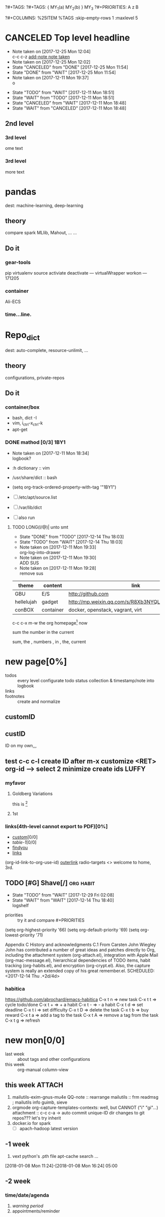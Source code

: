 # -*- mode: org; -*-
#+STARTUP: content
#+STARTUP: lognoteredeadline
#+STARTUP: lognotereschedule
#+TODO: TODO(t) WAIT(w@/!) ReTodo | DONE(d!) CANCELED(c@)
#+LINK: googlehttp://www.google.com/search?q=%s
?#+TAGS:
?#+TAGS: { MY_1(a) MY_2(b) } MY_3
?#+PRIORITIES: A z B
#+STARTUP: noptag
#+STARTUP: logdrawer
#+PROPERTY: Effort_ALL 0 0:10 0:30 1:00 2:00 3:00 4:00 5:00 6:00 7:00
?#+COLUMNS: %25ITEM %TAGS :skip-empty-rows 1 :maxlevel 5
#+COLUMNS: %40ITEM(Task) %17Effort(Estimated Effort){:} %CLOCKSUM

* CANCELED Top level headline
  - Note taken on [2017-12-25 Mon 12:04] \\
    c-c c-z [[http://orgmode.org/manual/Drawers.html][add-note note taken]]
  - Note taken on [2017-12-25 Mon 12:02]
  - State "CANCELED"   from "DONE"       [2017-12-25 Mon 11:54]
  - State "DONE"       from "WAIT"       [2017-12-25 Mon 11:54]
  - Note taken on [2017-12-11 Mon 19:37] \\
    o
  :LOGBOOK:
  - Note taken on [2017-12-25 Mon 12:05] \\
    in box
  - State "WAIT"       from "TODO"       [2017-12-11 Mon 19:38] \\
    logbook? or
  - Note taken on [2017-12-11 Mon 19:37] \\
    on
  - Note taken on [2017-12-11 Mon 19:35] \\
    re
  :END:
  - State "TODO"       from "WAIT"       [2017-12-11 Mon 18:51]
  - State "WAIT"       from "TODO"       [2017-12-11 Mon 18:51]
  - State "CANCELED"   from "WAIT"       [2017-12-11 Mon 18:48]
  - State "WAIT"       from "CANCELED"   [2017-12-11 Mon 18:48]
** 2nd level
*** 3rd level
    ome text
*** 3rd level
    more text



* pandas
  dest: machine-learning, deep-learning 

** theory
   compare spark MLlib, Mahout, ...
   ...

** Do it

*** gear-tools
    pip
    virtualenv
    source activiate
    deactivate
    ---
    virtualWrapper
    workon
    ---
    171205

*** container
    Ali-ECS

*** time...line.

* Repo_dict
  dest: auto-complete, resource-unlimit, ...

** theory
   configurations, private-repos

** Do it

*** container/box
    - bash, dict -I
    - vim, i_ctrl-x_ctrl-k
    - apt-get

*** DONE mathod [0/3]                                                  :1BY1:
    :PROPERTIES:
    :ORDERED:  t
    :END:
    :PROPERTIES:
    :LOGGING:  LONG(l/@) WAIT(@) logrepeat
    #overwrite  outerspace
    :END:
    + Note taken on [2017-12-11 Mon 18:34] \\
      logbook?

    + :h dictionary :: vim
    + /usr/share/dict :: bash

    + (setq org-track-ordered-property-with-tag '"1BY1")
    + [ ] /etc/apt/source.list
    + [ ] /var/lib/dict
    + [ ] also run

    :ref-papers:
    
    :END:
    
**** TODO LONG(l/@)| unto smt  
     :PROPERTIES:
     :LOG-INTO-DRAWER: "LOGSHELF"
     :END:
     - State "DONE"       from "TODO"       [2017-12-14 Thu 18:03]
     - State "TODO"       from "WAIT"       [2017-12-14 Thu 18:03]
     :LOGBOOK:
     - State "TODO"       from "WAIT"       [2017-12-14 Thu 18:11]
     - State "WAIT"       from "DONE"       [2017-12-14 Thu 18:09] \\
       test logshelf
     - State "DONE"       from "DONE"       [2017-12-14 Thu 18:08]
     - State "DONE"       from "TODO"       [2017-12-14 Thu 18:07]
     - State "DONE"       from "TODO"       [2017-12-14 Thu 18:07]
     - State "DONE"       from "LONG(l/@)|" [2017-12-12 Tue 18:33]
     - Note taken on [2017-12-11 Mon 19:35] \\
       ?t
     :END:
    
     - Note taken on [2017-12-11 Mon 19:33] \\
       org-log-into-drawer
     - Note taken on [2017-12-11 Mon 19:30] \\
       ADD SUS
     - Note taken on [2017-12-11 Mon 19:28] \\
       remove  sus

<<find-me>>

#+NAME: TAB-1
| theme      | content   | link                                             | note     | E |
|------------+-----------+--------------------------------------------------+----------+---|
| GBU        | E/S       | http://github.com                                | renew    | x |
| hellelujah | gadget    | http://mp.weixin.qq.com/s/R8Xb3NYQLbVCW27gSOnJAA | terminal | x |
| conBOX     | container | docker, openstack, vagrant, virt                 | cloud    | w |

c-c c-x m-w the org homepage[fn:1] now

sum the number in the current

sum, the , numbers , in , the, current

* new page[0%]
  :PROPERTIES:
  :CUSTOM_ID: my-custom-id
  :END:
  - todos :: every level configurate todo status collection & timestamp/note into logbook
  - links :: # to properties <<>> dedicated-target url-links cross reference
  - footnotes :: create and normalize

** customID
   :PROPERTIES:
   :CUSTOM_ID: abc
   :END:

** custID
   :PROPERTIES:
   :ID:       ad5669bc-95a2-4bc9-896b-f4b1b1c916ba
   :NDsiks_ALL: 1 2 3 4
   :Publisher_ALL: "Deutsche Grammophon" Philips EMI
   :END:
   ID on my own,,,
   #   :CUSTOM_ID: 123
   #   :U_ID:     u-ID
** test c-c c-l create ID after m-x customize <RET> org-id --> select 2 minimize create ids :LUFFY:
   :PROPERTIES:
   :ID:       3fdb695b-79d0-42dd-807b-56970e10b5a9
   :END:

*** myfavor
    :PROPERTIES:
    :GENRES:   Classic
    :Title:    Goldberg Bariations
    :END:

**** Goldberg Variations
     :PROPERTIES:
     :Title:    G V
     :GENRES:   Classic
     :NDsiks:   1
     :Publisher+: Sony
     :END:
     this is [fn:2]

**** 1st
     :PROPERTIES:
     :Publisher+:
     :END:


      
*** links(4th-level cannot export to PDF)[0%]
    - [[#abc][custom]][0/0]
    - [[TAB-1][table-1]][0/0]
    - [[find-me][findyou]]
    - [[id:ad5669bc-95a2-4bc9-896b-f4b1b1c916ba][links]]
    (org-id-link-to-org-use-id)
    [[file:tex-candy.tex::/ju\sw+/][outerlink]]
    radio-targets
    <<<3rd>>> welcome to home, 3rd. 

** TODO [#G] Shave[/]                                             :org:habit:
   :PROPERTIES:
   :LOG_INTO_DRAWER: LOGSHELF
   :END:
   :LOGSHELF:
   - State "TODO"       from "WAIT"       [2017-12-29 Fri 02:08]
   - State "WAIT"       from "WAIT"       [2017-12-14 Thu 18:40] \\
     logshelf
   :END:

   - priorities :: try it and compare #+PRIORITIES
   (setq org-highest-priority '66)
   (setq org-default-priority '69)
   (setq org-lowest-priority '71)

   Appendix C History and acknowledgments
   C.1 From Carsten
   John Wiegley
   John has contributed a number of great ideas and patches directly to Org, including the attachment system (org-attach.el), integration with Apple Mail (org-mac-message.el), hierarchical dependencies of TODO items, habit tracking (org-habits.el), and encryption (org-crypt.el). Also, the capture system is really an extended copy of his great remember.el. 
   SCHEDULED: <2017-12-14 Thu .+2d/4d>

*** habitica
    [[https://github.com/abrochard/emacs-habitica]]
    C-x t n => new task
    C-x t t => cycle todo/done
    C-x t + => + a habit
    C-x t - => - a habit
    C-x t d => set deadline
    C-x t i => set difficulty
    C-x t D => delete the task
    C-x t b => buy reward
    C-x t a => add a tag to the task
    C-x t A => remove a tag from the task
    C-x t g => refresh


* new mon[0/0]
  - last week :: about tags and other configurations
  - this week ::  org-manual column-view 
** this week :ATTACH:
   :PROPERTIES:
   :Attachments: openstack-Names.png
   :ID:       7545ae2b-ceef-4160-8ad3-7525af647601
   :END:
1. mailutils-exim-gnus-mu4e
   QQ-note :: rearrange
   mailutils :: frm readmsg ; mailutils info
   guimb, sieve
2. orgmode
   org-capture-templates-contexts: well, but CANNOT ("i" "gi"...)
   attachment :: c-c c-a -> auto commit unique-ID dir changes to git repos???
   let's try inherit
3. docker.io for spark
   - [ ] apach-hadoop latest version 

   
** -1 week
1. vext
   python's .pth file
   apt-cache search ...
[2018-01-08 Mon 11:24]-[2018-01-08 Mon 16:24] 05:00

** -2 week
*** time/date/agenda
1. [[warning period]]
2. appointments/reminder

** -3 week                                                    :luffy:caution:
   :logbook:
   - note taken on [2017-12-27 wed 16:44] \\
     tbc: to be continue
   - note taken on [2017-12-27 wed 16:43]
   - note taken on [2017-12-27 wed 10:34]
   - note taken on [2017-12-26 tue 12:13]
   - note taken on [2017-12-25 mon 15:07] \\
     mysql apt env fresh install
   - note taken on [2017-12-25 mon 12:10]
   :end:
[2017-12-25 mon 11:36]
- c-x/c c-z :: add note , repeate [[http://orgmode.org/manual/drawers.html]]
- [-] mysql shell
- [-] msyql workbench
- [-] mysql utilities
- [-] from source with mysql apt repo :: mysql-ver5.6 {5.7, 8.0}cannot
  - apt-get source -b mysql-server :: long time about 30min
  - [x] dpkg -preconfig :: no ask for password
  - [x] dpkg -i mysql-{common,community-client,client,community-server,server}_*.deb :: apt-get -f install (waiting...)
  - [ ] dpkg -p ... dpkg -l (if iu) :: purge preconfig install ok. 
  - remove :: apt-get remove vs  dpkg --purge mysql-{common,community-client,client,community-server,server}
  - 8.0 apt install :: dpkg-reconfigure mysql-apt-config

*** tmp test

| a | b | c | d      |
|---+---+---+--------|
| 1 | 2 | 3 | #ERROR |
| a | 4 | b |        |
| 5 | c | d |        |
|   |   |   |        |
#+TBLFM: @2$4='(delete-dups (list @2$1..@>$1));L

| a    | b | c | d                   |
|------+---+---+---------------------|
| 11f  | 2 | 3 | 11f                 |
| acwq | 4 | b | 11f acwq 5opc 2 4 c |
| 5opc | c | d | #ERROR              |
|      |   |   |                     |
#+TBLFM: @2$4='(concat (substring $1 1 2) (substring $1 0 1) (substring $1 2))::@3$4='(mapconcat 'identity (delete-dups (list @2$1..@>$1 @2$2..@>$2)) " ")::@4$4='(concat (delete-dups ( @2$1..@>$1 @2$2..@>$2)))
*** columns in properites[0/0]
 + [[http://orgmode.org/manual/Column-view.html#Column-view][column-view]]
   + [ ] define cols
   + [ ] use cols
   + 
*** region marks rectangle>>>vim:c-v column 
 push&pop local/global marks
 - c-@/<Space> c-@/<Space> :: push global/local marks
 - c-x/u c-@/<Space> :: pop global/local marks
 - c-x <space> :: rectangle mark ->>> c-x r t(string)/c(space region)/k,d(clear/delete)/o(open1space)
*** TODO test region rectangle
    SCHEDULED: <2018-01-02 Tue --1d>
<<<win10>>> some problem, ECS's envir no according the manual descs...  
*** quake zone                                                        :LUFFY:
   :PROPERTIES:
   :COLUMNS:  %25ITEM %9Approved(Approved?){X} %Owner %11Status %10Time_Estimate{:} %CLOCKSUM %CLOCKSUM_T
   :Owner_ALL: Tammy Mark Karl Lisa Don
   :Status_ALL: "In progress" "Not started yet" "Finished" ""
   :Approved_ALL: "[ ]" "[X]"
   :OWNER:
   :END:
CLOCKSUM_T is normal on win10 OS, QQ:tudou. 
*** proj-1
    :PROPERTIES:
    :Owner:    Lisa
    :Status:   Not started yet
    :Time_Estimate: 3d 1h
    :Approved: [ ]
    :END:
    :LOGBOOK:
    CLOCK: [2017-12-20 Wed 17:52]--[2017-12-20 Wed 17:54] =>  0:02
    CLOCK: [2017-12-20 Wed 17:46]--[2017-12-20 Wed 17:48] =>  0:02
    CLOCK: [2017-12-20 Wed 17:19]--[2017-12-20 Wed 17:22] =>  0:03
    :END:

*** proj-2
    :PROPERTIES:
    :Owner:    Karl
    :STATUS:   Not started yet
    :Time_Estimate: 10d 10h
    :Approved: [X]
    :Effort:   4:00
    :END:
    :LOGBOOK:
    CLOCK: [2017-12-25 Mon 10:44]--[2017-12-25 Mon 10:45] =>  0:01
    CLOCK: [2017-12-20 Wed 17:54]--[2017-12-20 Wed 18:08] =>  0:14
    :END:
    
 dynamic blocks -- db
 #+BEGIN: columnview :hlines 1 :id local
 | ITEM       | Approved? | Owner | Status          | Time_Estimate | CLOCKSUM | CLOCKSUM_T |
 |------------+-----------+-------+-----------------+---------------+----------+------------|
 | quake zone | [-]       |       |                 | 13d 11:00     |     0:22 |       0:01 |
 | proj-1     | [ ]       | Lisa  | Not started yet | 3d 1h         |     0:07 |            |
 | proj-2     | [X]       | Karl  | Not started yet | 10d 10h       |     0:15 |       0:01 |
 #+END:

**** new year holidays
     :LOGBOOK:
     CLOCK: [2017-12-28 Thu 17:53]--[2017-12-28 Thu 17:56] =>  0:03
     CLOCK: [2017-12-28 Thu 17:24]--[2017-12-28 Thu 17:26] =>  0:02
     CLOCK: [2017-12-28 Thu 16:56]--[2017-12-28 Thu 17:15] =>  0:19
     :END:
     <2017-12-30 Sat>--<2018-01-01 Mon>

     #+BEGIN: clocktable :maxlevel 2 :scope subtree
     #+CAPTION: Clock summary at [2017-12-28 Thu 17:56]
     | Headline     | Time   |
     |--------------+--------|
     | *Total time* | *0:24* |
     |--------------+--------|
     #+END:
** -4 week
*** tags[0/0]
    - [ ] C-u C-c C-c or C-u C-c C-x C-b :: insert one checkbox
    - [ ] C-c - \{::} :: insert description lists
    - [ ] C-x <TAB> :: indentation for region
    - [ ] C-M-\ :: M-C-\ also run, try below
 if there is a fill
 indent all the
 lines in the region
    - C-\? M-\ :: erase it
    - (setq org-use-speed-commands t) :: fast keys on headline beginning use the '?'
    - <e <TAB> :: emacs on win10 works

*** Blocks in context exa C linux kernel                              :LUFFY:
 - C-c C-x w l :: insert structure template
 - >s <TAB> :: work on win10 

 #+BEGIN_EXA C
 static const char *xpm_void[] = { 
 "12 12 2 1",
 "  c white",
 ". c black",
 "            ",
 "            ",
 "            ",
 "            ",
 "            ",
 "            ",
 "            ",
 "            ",
 "            ",
 "            ",
 "            ",
 "            "};
 #+END_EXA

 [[http://orgmode.org/manual/Languages.html][blockSupportLang]]

 #+BEGIN_EXB shell
 # prepare source code of kernel
 if [ ! -d ${STAGING_KERNEL}/.git ]; then
   git clone $3 ${STAGING_KERNEL}
 fi
 #+END_EXB

*** WANTED tags                                                       :LUFFY:
 [[https://zhidao.baidu.com/question/131496370.html][OnePiece-haizeiwang]]
 (setq org-tag-alist '((:startgroup . nil)
		       (:startgrouptag)
		       ("WANTED" . ?m)
		       ("LUFFY" . ?l)
		       (:endgrouptag)
		       ("soso" . ?s) ("Rerun" . ?r)
		       (:endgroup . nil)
		       ("Habitica". ?h)
		       ("Caution" . ?y)
		       ))
**** Don't forget to press C-c C-c with the cursor in one of these lines to activate any changes. :Caution:
         - try C-c C-c C-c
	 - C-c / :: search something
	 - C-c a m :: search agenda


* new tue
*new tue ... you can try to hidden it, like git's stash(not squash)
  - last week ::
  - this week :: 
** this week
awkward when no 'Super key' => S-left/right :: bullet styles ;(
- capture :: new idea and references, less interuption work flow
	     org-capture.el replace org-remember.el
  - M-x customize-variable org-capture-templates
    * ("b" "Templates for marking stuff to buy") :: key "bt" means "buy t?"
    * !!!NOT customize org-direc :: ~/filofex, Init Error Then Use Absolute-Path Instead
    * customize org-...-notes-file :: (setq org-default-notes-file (concat org-directory "/torch.org"))
    * target indirect narrow :: c-cc :: c-u c-u c-c c(session last)[[id:047cb647-36e5-481a-bba9-85e811e10a2f][test capture-bookmark]]
      - calenda :: kc, c-c<
		   M}oon, H}oli, >, o(center date)
    * customize capture templates :: c-ccC
      - templates :: [[info:org#Capture%20templates]] line20
		      q to quit many pop-windows ;p
		      well, journal looks well, NOT diary...
		      [[file:~/MY_scratch::229][goto-task]] (tail link c-q char) :: prefix-key without interactive
		     

- refile c-c c-w
  - archive :: 

*** swap-easy
+ g dired refresh :: m-x revert-buffer
		    F10 >> Operate/File
		    dired >>> ^/>/<, Z(gzip), q, +R
		    M-!
		    M-\
		    m-/ great! ;p

+ xattr :: apt install xattr (~/xattr file)good idea

+ filofex :: collect magit
	     gnutls? reboot to confirm stats well

+ tree :: tree(apt install) -L 2 -rt ~ | head -n50 | sed -n '/^├/p' : use c-x = on '|-' ; c-q ; c-x 8 <RET>
	  find -lR(not reverse)

+ properties and link-ids :: unique global ID
     org-id-link-to-org-use-id
     link abbrev %s %h %(my-function)
     c-c %/& (push/pop) c-c c-x c-n/p (forword/backward)

+ customize emacs :: m-x org-customize >> Org Link ... Org Store Link ...Org Id Link To Org Use Id >>OB
      select [Value Menu] numbers
      use [ Search ] is convenient
	info:org#Handling links]]
	info:org#External links]]
	     
+ top :: R}sort F}ield </>}sortWhich
	 g}[1-4]/A}ll4 o}filter

*** wirock
    :PROPERTIES:
    :ID:       fc9d9db7-cfd9-4bc9-bd97-a594ab2c89d1
    :END:
1. docker
2. piten
3. mllib/graphx
		   
*** TODO M-0 C-cc at this point
    [2018-01-09 Tue]
    [[file:~/filofex/afflux_fromAliECS.org::*this%20week][this week]]

** -1 week
   :PROPERTIES:
   :Effort:   0:40
   :END:
   :LOGBOOK:
   CLOCK: [2018-01-02 Tue 21:09]--[2018-01-02 Tue 21:17] =>  0:08
   CLOCK: [2018-01-02 Tue 20:54]--[2018-01-02 Tue 21:09] =>  0:15
   CLOCK: [2018-01-02 Tue 20:14]--[2018-01-02 Tue 20:23] =>  0:09
   :END:
rock u start: [2018-01-02 Tue 12:18]
0..1 1..n.org
c-u c-c c-x ; org-timer-default-timer
when (/setq org-deadline-warning-days nil), no agenda ;P
when ~ 0, no warning, must have some number, then customize it; 
1. repeaters +/++/.+
2. schedule/warning days -5d/--1d
   %?/%a
   [[info:org#Capture%20templates][info:org#Capture templates]]
   [[info:org#Template%20expansion][info:org#Template expansion]]
3. effort estimates
4. relative timer :: reminder
   c-c c-x -/./0 :: insert timer note
   m-<RET> :: timer headline
5. column view

** -2 week
[2017-12-26 tue 12:17]
- c-u c-c ! :: add timestamps
- qq group :: docker, openstack, liyajie anquanniu...
- top :: show command c; sort m/t; filter u/o(5e) c-o =; soso l/m/t/1; j/j/e justification ;
	 5b a/w/g -/_/=/+...a; v; r/f/->^
filter basics
!!!.  field names are case sensitive and spelled as in the header
- apt-cache search; dpkg -s/-l/-s ; dpkg -r/-l :: debian jessie
- top :: g a/w
** -3 week
*** update packages through MELPA
    :LOGBOOK:
    CLOCK: [2017-12-20 Wed 18:08]--[2017-12-25 Mon 10:44] => 112:36
    :END:
    * [X] mark ring :: C-x C-<space>
    * [ ] list symbol alternate :: c-u nth C-c - 
    * undo, always, no un-undo :: M-x undo-only
*** 0:21:19 -- c-c c-x - and m-<RET>
- 0:21:12 ::
- 0:21:08 ::
- 0:21:06 ::
- 0:21:04 ::
- 0:00:25 ::
- 0:00:27 :: 
** doom_test
[[15.2 Easy templates][easy-block]] <s <Tab>
#+BEGIN_SRC emacs-lisp
;; c-x n b(lock)
  (defun org-xor (a b)
     "Exclusive or."
     (if a (not b) b))
;; In Org mode, scheduling means setting a date when you want to start working on an action item. 
;; NOT only a simple appointment. 
#+END_SRC

- org-agenda-skip-scheduled-if-deadline-is-shown
  repeated-after-deadline/today
- c-c ^(sort entries)/ c-c c-x c(copy with timestamp shift)/c-u c-u <Tab>(subtree folded)
- dpkg --listfiles make
  manuals and infos
- custom timestamp[[file:~/MY_scratch::;;%20customer's%20timestamps][bri_cn-time-format]] c-c c-x c-t toggle,timestamp,overlays
<2020-12-02 Wed> : 12/2/20
<2018-12-03 Mon> : 12/03/18 
~              :  m/d/y
- c-c c-x c-q/q
- c-c c-x c-d(isplay)
  Total file time: 1d 18:03 (42 hours and 3 minutes)
- c-c a a ->>> l(timeline)


* new wed
  - last week ::
    - this week ::
** this week
1. github
   - github >> git push :: ssh
     - gitconf:: Git uses a series of configuration files to determine non-default behavior that you may want.
       - /etc/gitconfig :: --global
       - ~/.gitconfig :: --global
       - .git/config :: default --local
   - noreply email :: 35283467+stabatM@users.noreply.github.com (Block command line pushes that expose my email)
		      git config [--global] user.mail "..."
   - 2FA :: nophone, barcode, 2FA-app(wula, 1password APP, well)
   - git->github :: No, use guide stepin, officiouly...
2. xattr on dirs :: xattr(apt install) <> system's attr MUST -w user.something (attr NEEDnot)
		    mysrc/vext/... IS gitclone, so mark it
		    beaware chown and mv ;(
		    attr ALSO CAN addon dirs
		    xattr CAN add ns-security, ns-trusted and list them; ordinary user can list security only(not include trusted)
		    use sourcecode-block grep xattr's source code to find namespace: users,root,system...
		    [[source src code block]]
3. orgmod capture
   
** blocks of Language :: org-mono-manual 14.6
   [[https://orgmode.org/org.html#Header-arguments][language]]
*** source src code block
ref: MY_scratch
[[file:MY_scratch::;;%20xattr-ns-grep-codeBlock%20in%20orgs][source-code-block]]
- shell
#+NAME: xattr-namespaces
#+BEGIN_SRC shell :results output :dir /home/ben/.FAIL/xattr
grep -d skip -C 5 user ./**/*;
grep --directories=recurse --context=5 'user' /home/ben/.FAIL/xattr/* | tail -n 10
echo 'smt';
#+END_SRC

#+RESULTS: xattr-namespaces
#+begin_example
./xattr/pyxattr_compat.py-    "getxattr", "get", "get_all", "setxattr", "set",
./xattr/pyxattr_compat.py-    "removexattr", "remove", "listxattr", "list"
./xattr/pyxattr_compat.py-]
./xattr/pyxattr_compat.py-
./xattr/pyxattr_compat.py-NS_SECURITY = "security"
./xattr/pyxattr_compat.py:NS_USER = "user"
./xattr/pyxattr_compat.py-NS_SYSTEM = "system"
./xattr/pyxattr_compat.py-NS_TRUSTED = "trusted"
./xattr/pyxattr_compat.py-
./xattr/pyxattr_compat.py-_NO_NS = object()
./xattr/pyxattr_compat.py-
/home/ben/.FAIL/xattr/xattr/pyxattr_compat.py-    "removexattr", "remove", "listxattr", "list"
/home/ben/.FAIL/xattr/xattr/pyxattr_compat.py-]
/home/ben/.FAIL/xattr/xattr/pyxattr_compat.py-
/home/ben/.FAIL/xattr/xattr/pyxattr_compat.py-NS_SECURITY = "security"
/home/ben/.FAIL/xattr/xattr/pyxattr_compat.py:NS_USER = "user"
/home/ben/.FAIL/xattr/xattr/pyxattr_compat.py-NS_SYSTEM = "system"
/home/ben/.FAIL/xattr/xattr/pyxattr_compat.py-NS_TRUSTED = "trusted"
/home/ben/.FAIL/xattr/xattr/pyxattr_compat.py-
/home/ben/.FAIL/xattr/xattr/pyxattr_compat.py-_NO_NS = object()
/home/ben/.FAIL/xattr/xattr/pyxattr_compat.py-
smt
#+end_example

- python
#+NAME: if-true var: True
#+BEGIN_SRC python :exports none
print('Do things when True')
#+END_SRC

#+RESULTS: if-true var: True
: None

#+RESULTS: if-true
: None

- emacs-lisp
#+NAME: double
#+BEGIN_SRC emacs-lisp :var input=8
(* 2 input)
#+END_SRC

#+RESULTS: double
: 16

   - aliyun snapshot :: recharge fees, manual snapshot, QQ screenshot save to weiyun
   - :: 
** -1 week
** -2 week
[2017-12-27 wed 10:34]
- docker no :: database mysql oracle-instance(sga)
- vm versus container :: volume-interface, network-if, data in mem/disk, share/security, cgroup/selinux
[[https://myopsblog.wordpress.com/2017/02/06/why-databases-is-not-for-containers/][why-databases-is-not-for-containers]]
  - 1st :: process = container, process' lifecycle is in memory, redis from old architecture design can merge into container
  - 2nd :: dedicate envirment include: container's immature network, vm's nas, bussiness envirnment's high io performance and less barriers(container on vm)
  - 3rd :: container no bonus introduce into dbs project, no better than ansible
  - 4th :: vm's juggle and snapshots contain full state backup
  - 5th :: in practice, from hardware isolation to vm(cloud) to container, need redesign and specific engineer do right things: data etl, stateless service,and
	   (c-<enter>) inner stateless corruption may cause outer statful env corruption even worse
  - eg. :: [[https://blog.lab99.org/post/docker-2016-07-14-faq.html#kan-dao-zong-shuo-yao-bao-chi-rong-qi-wu-zhuang-tai-na-shi-me-shi-wu-zhuang-tai][wu-zhuang-tai]]
1. ooh, num show...
[[https://www.joyent.com/blog/persistent-storage-patterns][persistent-storage-patterns]]
  - 6.1 :: configuration !consult
  - 6.2 :: secrets !vault
  - 6.3 :: database instances(somelevel periodically backup data to oss; replicate state across multi-dbs,then the surviver then use it to bootstrap)
	   !autopilot pattern mysql
  - 6.4 :: shared data (oss <> sharedfs), db + sharedfs
  - 6th :: every application can be stateless
[[https://dzone.com/articles/is-docker-good-for-your-database][is-docker-good-for-your-database]]
  - 7th :: lack of synergy... just not stable yet... 
** -3 week 
*** org spreadsheet system
 - [-] C-c C-` <> C-c C-'
 - [-] C-u C-c * [[http://orgmode.org/org.html#Updating-the-table][update-recalculate]]
 - fundamental-mode C-x * ? :: emacs calc
 [[https://www.gnu.org/software/emacs/manual/html_mono/calc.html#Using-Calc][calc]]
 - C-c C-e :: export pdf latex
 - C-u C-c */C-c :: C-u is a MUST
 - <r3> :: work on win10 

**** formula with emacs Calc
 C-u C-u C-u <SPACE> <TAB>
 #+CONSTANTS: myPI=3.14159265358979323846
 |     <r3> | <c1>  |         | <l10> |           |
 |  Student | Maths | Physics | Mean  | Pi number |
 |----------+-------+---------+-------+-----------|
 |        / |   <   |         | >     |        <> |
 | Bertrand |  13   |      09 | 11    |         5 |
 |    Henri |  15   |      14 | 14.5  |         7 |
 |   Arnold |  17   |      13 | 15    |         9 |
 |----------+-------+---------+-------+-----------|
 |    Means |  15   |      12 | 13.5  |         7 |
 #+TBLFM: $4=vmean($2..$3)::$5='(substring (number-to-string $myPI) (round $4) (1+ (round $4)));N::@7$2=vmean(@4$2..@6$2)::@7$3=vmean(@4$3..@6$3)::@7$4=vmean(@4$4..@6$4)

**** TODO fromula with lisp                                           :LUFFY:

 | First name | Last Name | Email                |
 |------------+-----------+----------------------|
 | John       | Doe       | John.Doe@emacs.edu   |
 | Jennie     | Duh       | Jennie.Duh@emacs.edu |
 | Jack       | Goody     | Jack.Goody@emacs.edu |
 #+TBLFM: $3='(concat $1 "." $2 "@emacs.edu")

 | First name | Last name | Maths | French | Mean       |
 |------------+-----------+-------+--------+------------|
 | John       | Doe       |    12 |     16 | John: 14   |
 | Jennie     | Duh       |    15 |      9 | Jennie: 12 |
 #+TBLFM: $5='(concat "$1" ": " (number-to-string (/ (+ $3 $4) 2)));L

 | col1 | col2 | col3                       | col4         | col5 |
 |------+------+----------------------------+--------------+------|
 | a    | a    | a b c d                    | #ERROR       |      |
 | a    | b    | [a, a, b, c], [a, b, a, d] | [a, a, b, c] |      |
 | b    | a    | a a b c a b a d            | [a, b, a, d] |      |
 | c    | d    |                            | #ERROR       |      |
 |      |      |                            | c            | d    |
 #+TBLFM: @2$3='(mapconcat 'identity (delete-dups (list @2$1..@>$1 @2$2..@>$2)) " ")::@2$4='(mapconcat 'identity (union (list @2$1..@>$1) (list @2$2..@>$2))) " ")::@3$3=@2$1..@>$1 , @2$2..@>$2::@3$4=@2$1..@>$1::@4$3='(mapconcat 'identity (list @2$1..@>$1 @2$2..@>$2) " ")::@4$4=@2$2..@>$2::@5$4='(member '(a) @2$2..@>$2)::@6$4='(apply 'concat (delete-if (lambda(e) (member e (list @2$2..@>$2))) (list @2$1..@>$1)))::@6$5='(apply 'concat (delete-if (lambda(e) (member e (list @2$1..@>$1))) (list @2$2..@>$2)))

 - delete-dups, intersection, union :: [[https://www.gnu.org/software/emacs/manual/html_mono/elisp.html][elisp-mono-web]]
 - lambda DIY jianshu :: [[https://www.jianshu.com/p/ec64f8286875][lambda for lisp in org spreedtable formulas]]
 - M-x hel m :: major/minor Mode enabled [[https://www.gnu.org/software/emacs/manual/html_mono/emacs.html#Modes][emacs' mode]]
 - M-x package.... highlight-pare :: hl-pare
 - colors 4 parentheses :: M-x help color-name-rgb-alist 


* new thur
  - last week ::
  - this week :: 
** this week                                                           :wula:
1. aliyun  >> console >> backup strategy >> mirror strategy
2. skim last days
3. capture template expansion
   %^C/L
   %^{prop}p
   %^{prompt|default|completion2|completion3} :: wala>> m-/ can autocomplete from multi-files even *info*
   %:keyword >>> c-c c in which type buffer decide (emacs contains all)
4. clipboard *info*
   - sort entries :: c-c ^ time
5. Gnus -> mu4e(1.0alpha) -> g++(cxx14)
   /usr/local/share/emacs/site-lisp/mu4e (install logs)
   ...continue...(mailx)
   mail.rc >> #cp mail.rc{,.bak} >> vim dd >> set ...(baidu,QQnote) >> source >>
   echo "I'm from ali-ecs-eros $(date)" | mail -s "mailx from gnu" u2gui@163.com
   aliyun-ecs ports...
6. ...mailx,ssh reverse-proxy(teamview)...

** -1 week
5. c-c a a -> h
   init.el add  sunrise/agenda-files/forbidden-region-up/downcase
6. timeline [[http://members.optusnet.com.au/~charles57/GTD/org_dates/#sec-11][timeline]]
7. clock pause return
   - dangling :: c-c c-x c-z -> keepIdle goBack substract
		 [[ci]](input then c-c) same as clock_i
		 start..work..otherthing/idle(exactly know *watch/timer*)..find_dangling_timeclock
		 ^combination -> step by step -> 2+ timeclock entries
   - org's timeclock <> emacs m-x timeclock
8. timer : countup/down
   c-c c-x 0/;/,/_

*** DONE time-stamps 
    :LOGBOOK:
    - State "DONE"       from "DONE"       [2017-12-29 Fri 16:58]
    - State "DONE"       from "DONE"       [2017-12-29 Fri 15:33]
    - Not scheduled, was "[2017-12-27 Wed +2d]" on [2017-12-28 Thu 23:38] \\
      split from deadline
    :END:
    org-log-reschedule !ok
*** WAIT split from above "time-stamps"
    SCHEDULED: <2018-01-04 Thu +0d>
    :PROPERTIES:
    :LAST_REPEAT: [2017-12-29 Fri 16:41]
    :END:
    org-log-redeadline ??? -> ok after split from schedules
    (setq org-log-redeadline 'note)
    :PROPERTIES:
    :ORDERED:  t
    :END:
    :LOGBOOK:
    - State "WAIT"       from "TODO"       [2017-12-29 Fri 16:42] \\
      m-2 c-c c-t cause sequense visit todoKeyList
    - State "DONE"       from "ReTodo"     [2017-12-29 Fri 16:41]
    - State "ReTodo"     from "WAIT"       [2017-12-29 Fri 16:41]
    - State "WAIT"       from "TODO"       [2017-12-29 Fri 16:41]
    - State "DONE"       from "TODO"       [2017-12-29 Fri 16:41]
    - State "DONE"       from "TODO"       [2017-12-29 Fri 15:30]
    - State "DONE"       from "TODO"       [2017-12-29 Fri 02:13]
    - State "DONE"       from "TODO"       [2017-12-29 Fri 01:36]
    - State "DONE"       from "TODO"       [2017-12-29 Fri 01:28]
    - State "DONE"       from "DONE"       [2017-12-29 Fri 01:28]
    - State "DONE"       from "DONE"       [2017-12-29 Fri 01:27]
    - State "DONE"       from "TODO"       [2017-12-29 Fri 00:46]
    - State "DONE"       from "TODO"       [2017-12-29 Fri 00:43]
    - State "DONE"       from "TODO"       [2017-12-29 Fri 00:41]
    - Not scheduled, was "[2017-12-25 Mon +2d]" on [2017-12-29 Fri 00:28] \\
      next try
    - State "DONE"       from "TODO"       [2017-12-29 Fri 00:14]
    - State "DONE"       from "TODO"       [2017-12-29 Fri 00:13]
    - State "DONE"       from "TODO"       [2017-12-29 Fri 00:13]
    - State "DONE"       from "TODO"       [2017-12-29 Fri 00:12]
    - State "DONE"       from "TODO"       [2017-12-29 Fri 00:07]
    - State "TODO"       from "WAIT"       [2017-12-29 Fri 00:01]
    - State "WAIT"       from "TODO"       [2017-12-29 Fri 00:01]
    - State "DONE"       from "WAIT"       [2017-12-29 Fri 00:00]
    - State "WAIT"       from "TODO"       [2017-12-29 Fri 00:00]
    - State "DONE"       from "TODO"       [2017-12-28 Thu 23:59]
    - State "DONE"       from "TODO"       [2017-12-28 Thu 23:54]
    - Not scheduled, was "[2017-12-27 Wed +1w]" on [2017-12-28 Thu 23:53] \\
      for repeater
    - State "DONE"       from "DONE"       [2017-12-28 Thu 23:52]
    - State "DONE"       from "TODO"       [2017-12-28 Thu 23:48]
    - State "DONE"       from "TODO"       [2017-12-28 Thu 23:47]
    - State "DONE"       from "TODO"       [2017-12-28 Thu 23:46]
    - State "DONE"       from "TODO"       [2017-12-28 Thu 23:41]
    - Removed deadline, was "[2017-12-31 Sun]" on [2017-12-28 Thu 23:38] \\
      split from schedules
    - State "DONE"       from "WAIT"       [2017-12-28 Thu 23:35]
    - State "WAIT"       from "TODO"       [2017-12-28 Thu 23:34] \\
      test
]
    - Rescheduled from "[2017-12-27 Wed +2d]" on [2017-12-28 Thu 23:33]
    - State "DONE"       from "TODO"       [2017-12-28 Thu 23:20]
    - Not scheduled, was "[2017-11-27 Wed +1w]" on [2017-12-28 Thu 23:11] \\
      test change after note reason
    - State "DONE"       from "TODO"       [2017-12-28 Thu 23:03]
    - State "CANCELED"   from "DONE"       [2017-12-28 Thu 22:58] \\
      try to set repeater
    - State "DONE"       from "TODO"       [2017-12-28 Thu 22:58]
    - State "DONE"       from "TODO"       [2017-12-28 Thu 22:54]
    - State "DONE"       from "TODO"       [2017-12-28 Thu 22:51]
    - State "DONE"       from "TODO"       [2017-12-28 Thu 22:50]
    CLOCK: [2017-12-28 Thu 21:06]--[2017-12-28 Thu 22:50] =>  1:44
    CLOCK: [2017-12-28 Thu 20:08]--[2017-12-28 Thu 20:46] =>  0:38
    CLOCK: [2017-12-28 Thu 20:00]--[2017-12-28 Thu 20:08] =>  0:08
    CLOCK: [2017-12-28 Thu 19:02]--[2017-12-28 Thu 19:52] =>  0:50
    CLOCK: [2017-12-28 Thu 18:59]--[2017-12-28 Thu 19:02] =>  0:03
    CLOCK: [2017-12-28 Thu 17:56]--[2017-12-28 Thu 18:12] =>  0:16
    CLOCK: [2017-12-28 Thu 17:26]--[2017-12-28 Thu 17:28] =>  0:02
    CLOCK: [2017-12-28 Thu 17:15]--[2017-12-28 Thu 17:23] =>  0:08
    CLOCK: [2017-12-28 Thu 16:00]--[2017-12-28 Thu 16:56] =>  0:56
    - State "DONE"       from "TODO"       [2017-12-28 Thu 15:00]
    - State "DONE"       from "WAIT"       [2017-12-28 Thu 14:57]
    CLOCK: [2017-12-28 Thu 14:56]--[2017-12-28 Thu 14:56] =>  0:00
    - State "WAIT"       from "DONE"       [2017-12-28 Thu 14:56] \\
      4 test...
    - State "DONE"       from "TODO"       [2017-12-28 Thu 14:55]
    - State "DONE"       from "DONE"       [2017-12-28 Thu 14:55]
    - State "DONE"       from              [2017-12-28 Thu 14:51]
    CLOCK: [2017-12-28 Thu 14:51]--[2017-12-28 Thu 14:51] =>  0:00
    :END:
1. c-c a :: weekly/daily
2. c-x c-b :: m -> v == 2; v -> c; c-k/d x; s/~/%(v) ...  :buffers:emacs manual:
	      [[https://www.gnu.org/software/emacs/manual/html_mono/emacs.html#Several-Buffers][Several-Buffers]]
3. disable c-x c-u/l :: CAUTION, EVEN NOT in emacs manual! Please use M-x ...
4. special sexp diary entries
   <%%(diary-float t 4 2)>
*** TODO split from above-nyh
    :LOGBOOK:  
    - State "DONE"       from "TODO"       [2017-12-29 Fri 02:55]
    :END:      
     :PROPERTIES:
     :LAST_REPEAT: [2017-12-29 Fri 02:43]
     :END:      
<2017-12-29 Sun>--<2018-01-01 Mon> nyh
- c-c c-x o :: order c-c c-x c-o out of clock
IMP: c-c ]/[/, -> r/g
- c-c c-t :: impact schedule/deadline(include all repeaters)
- c-c a t/T/m/M :: 1st c-c [
		   2nd c-a a
		   3rd c-c a t
		   4th c-c a m : +boss-work|recreate-night
- Sunrise/Sunset :: S
- buffers :: d = c-d c-k
- forbidden :: M-x disable-command
#+BEGIN: clocktable :maxlevel 2 :scope subtree
#+CAPTION: Clock summary at [2017-12-28 Thu 21:06]
| Headline     | Time   |
|--------------+--------|
| *Total time* | *3:01* |
|--------------+--------|
#+END:
C-c C-x C-r runs the command org-clock-report

**** ReTodo repeater-rerun                                             :TEST:
     SCHEDULED: <2018-02-04 Sun +2d>
     :PROPERTIES:
     :LAST_REPEAT: [2018-01-02 Tue 15:11]
     :END:
     :LOGBOOK:
     - State "DONE"       from "TODO"       [2018-01-02 Tue 15:11] \\
       cap key, some test...
     - State "DONE"       from "TODO"       [2017-12-29 Fri 02:58]
     - State "DONE"       from "TODO"       [2017-12-29 Fri 02:57]
     - State "DONE"       from "ReTodo"     [2017-12-29 Fri 02:57]
     - State "DONE"       from "ReTodo"     [2017-12-29 Fri 02:57]
     - State "DONE"       from "TODO"       [2017-12-29 Fri 02:57]
     - State "DONE"       from "ReTodo"     [2017-12-29 Fri 02:56]
     - State "DONE"       from "ReTodo"     [2017-12-29 Fri 02:56]
     - State "DONE"       from "TODO"       [2017-12-29 Fri 02:56]
     - State "DONE"       from "TODO"       [2017-12-29 Fri 02:43]
     - State "DONE"       from "TODO"       [2017-12-29 Fri 02:40]
     - State "DONE"       from "TODO"       [2017-12-29 Fri 02:40]
     - State "DONE"       from "TODO"       [2017-12-29 Fri 02:39]
     - State "DONE"       from "TODO"       [2017-12-29 Fri 02:39]
     - State "DONE"       from "TODO"       [2017-12-29 Fri 02:37]
     - State "DONE"       from "TODO"       [2017-12-29 Fri 02:27]
     - State "DONE"       from "TODO"       [2017-12-29 Fri 02:17]
     - State "DONE"       from "TODO"       [2017-12-29 Fri 02:17]
     - State "DONE"       from "TODO"       [2017-12-29 Fri 01:46]
     - State "DONE"       from "TODO"       [2017-12-29 Fri 01:46]
     - State "DONE"       from "TODO"       [2017-12-29 Fri 00:54]
     - State "CANCELED"   from "TODO"       [2017-12-29 Fri 00:36] \\
       test repeater
     - State "DONE"       from "TODO"       [2017-12-29 Fri 00:33]
     :END:
     :PROPERTIES:
     :LAST_REPEAT: [2017-12-29 Fri 02:58]
     :REPEAT_TO_STATE: TODO
     :END:
     </2018-02-07 Wed +2d> 

*** ReTodo date/time prompt/formats                                 :Caution:
    SCHEDULED: <2018-01-01 Mon>
    :PROPERTIES:
    :LAST_REPEAT: [2017-12-29 Fri 15:41]
    :END:
    :LOGBOOK:
    - Rescheduled from "[2018-01-01 Mon +2d]" on [2017-12-29 Fri 15:41] \\
      when finished the test for repeater, correct timeline...
    - State "DONE"       from "TODO"       [2017-12-29 Fri 15:41]
    - State "DONE"       from "TODO"       [2017-12-29 Fri 15:40]
    - State "DONE"       from "ReTodo"     [2017-12-29 Fri 15:39]
    - State "DONE"       from "ReTodo"     [2017-12-29 Fri 02:58]
    - State "DONE"       from "TODO"       [2017-12-29 Fri 02:57]
    - State "DONE"       from "ReTodo"     [2017-12-29 Fri 02:55]
    - State "DONE"       from "ReTodo"     [2017-12-29 Fri 02:55]
    - State "DONE"       from "TODO"       [2017-12-29 Fri 02:54]
    - State "DONE"       from "TODO"       [2017-12-29 Fri 02:54]
    - State "DONE"       from "TODO"       [2017-12-29 Fri 02:52]
    - State "DONE"       from "WAIT"       [2017-12-29 Fri 02:52]
    - State "DONE"       from "WAIT"       [2017-12-29 Fri 02:51]
    - State "DONE"       from "TODO"       [2017-12-29 Fri 02:51]
    - State "DONE"       from "WAIT"       [2017-12-29 Fri 02:51]
    - State "WAIT"       from "TODO"       [2017-12-29 Fri 02:51] \\
      test
    - State "DONE"       from "TODO"       [2017-12-29 Fri 02:51]
    - State "DONE"       from "TODO"       [2017-12-29 Fri 02:50]
    - State "DONE"       from "TODO"       [2017-12-29 Fri 02:49]
    - State "DONE"       from "TODO"       [2017-12-29 Fri 02:49]
    - State "DONE"       from "TODO"       [2017-12-29 Fri 02:48]
    - State "DONE"       from "TODO"       [2017-12-29 Fri 02:47]
    - State "DONE"       from "TODO"       [2017-12-29 Fri 02:47]
    - State "CANCELED"   from "TODO"       [2017-12-29 Fri 02:45] \\
      test
    - State "DONE"       from "TODO"       [2017-12-29 Fri 02:44]
    - State "DONE"       from "TODO"       [2017-12-29 Fri 02:43]
    - State "CANCELED"   from "TODO"       [2017-12-29 Fri 01:31]
    - State "DONE"       from "TODO"       [2017-12-29 Fri 01:31]
    :END:      
    :PROPERTIES:
    :LAST_REPEAT: [2017-12-29 Fri 02:58]
    :END:      
>>> c-c !
[1981-07-14 Tue] 7/14/81
[2017-12-30 Sat] 30
[2017-12-28 Thu] Now
[2018-01-12 Fri] 12
[2018-05-01 Tue] 5/1
[2017-12-29 Fri] fri
[2020-05-01 Fri] may 1 20
[2020-06-05 Fri] 2020 w23-5
[hdwmy]
[2017-12-23 Sat] --5 (default today) -5
[2017-12-27 Wed] -wed
1970-2037
[2037-12-28 Mon] 2099 ;(
[2017-12-28 Thu 12:00-14:30] 12pm+2:30
<2017-12-28 Thu 12:00-14:30> ^same as; c-c a a ;)

>>> NEVER USE: c-c c-x c-t
[[http://orgmode.org/manual/Custom-time-format.html#Custom-time-format][Never]]

>>> c-c c-y / c-c >/< / c-c c-o
[1981-05-01 Fri]--[2017-12-28 Thu]

*** calendar motion [[https://www.gnu.org/software/emacs/manual/html_mono/emacs.html#Calendar-Motion][calendar/agenda]]                                 :Caution:
- emacs'
  c-c c-s
  c-f/b, c-n/p, m-}/{, c-x ]/[
  holidays, h/a
- org's
  >/< :: 1 month
  M/C-v :: 3 month
  gd/D/w, o/. :: jump day/day-th/week/center
** -2 week
...


* new fri
  ...
** birdy niao'ge'de'si'fang'cai on webs                               :habit:
** this week
1. ssh reverse-proxy
   - [X] teamview
   - [ ] ngrok
2. mu4e
   - [ ] mailx :: server, server email address
		  :i'm debian: so try exim4 :: netstat -nap | grep LISTEN
		  :vim /etc/exim4/update-exim4.conf.conf
		  :/etc/init.d/exim4 stop
		  :/etc/init.d/exim4 start
		  :vim /etc/mail.rc
		  NO more try...mailutil
   - [-] mailx :: proxy-client for mail.163.com
		  No more try...
		  :my-furu ubuntu16.04 postfix(not exim4)
		  go... mu4e
3. git-flow
   - myown :: push init.el/afflu...org to github
   - social code :: select projs watched
     - fetch :: to my remote github repo
     - clone :: to local pc
     - pull request :: after push to remote github repo

** -1 week
*** sciPy
- virtualenv :: alias m_vire='source /home/ben/PythonVirEnv/bin/activate;cd /home/ben/PythonVirEnv/'
  - vim +43 !:1 :: 2envs swap virtual(NAMES) .../home/ben/PythonVirEnv_~/bin/activate
- sciPy :: pdf(1800+ pages)
  - numpy :: >>> go
  - vext :: from the virenv load system package(cannot in virenv install(pip/apt) plot)
	    (not in virenv)NEED: apt-get install ruamel.yaml -> vext(pip install vext) --help -> ok.
	    you can find ~ -name *.pth
	    CANNOT pip install matplotlib [[https://github.com/stuaxo/vext/blob/master/README.md][vext-tutor-README]]
	    vim -O +13 vext-0.7.0.egg-info/PKG-INFO :: only support these comfortable
  - pip :: /root/.pip/pip.conf
	   beware pip/pip2/pip2.7 ... ;(
  - toggleglobalsitepackages :: virtualwrapper Only
    - the-system-site-packages-option :: virtualenv ->>> clean old-folder(remove all) ->>> new virtualenv ->>> ok.
** ReTodo -2 week
 DEADLINE: <2018-01-13 Sat +1w -5d>
 :PROPERTIES:
 :Effort:   2:00
 :LAST_REPEAT: [2018-01-12 Fri 10:53]
 :END:
 :LOGBOOK:
 - State "DONE"       from "TODO"       [2018-01-12 Fri 10:53] \\
   now github, mailx, teamview...
   i'll come back time to time...
 :END:
rectangle :: c-x <space> ->>> c-x r ?  
1. repeater :: y/w/m/d/h repeat cookies
	       M-(-1) c-c c-t
	       org-log-repeat NEED note for think/sum
   1) repeated tasks: "emacs' manual" 8.3.2
   2) org-habit-?-p :: habitrpg/habitrpg.el grep it, then comment it in init.el
   3) <<warning period>> :: in schedule/deadline </2017-12-31 Sun +1w +4d> 
      -3d? when? period .<----|schedule/deadline
   afflux_fromAliECS:Sched. 2x:  TODO this week
   afflux_fromAliECS:In   5 d.:  TODO this week
2. appointments/reminder
*** repeat tasks(c-c ^ sort subtrees)                                 :arena:
**** ReTodo Call Father
     DEADLINE: <2018-01-07 Sun ++1w>
     :PROPERTIES:
     :LAST_REPEAT: [2018-01-02 Tue 15:44]
     :Effort:   0:10
     :END:
     :LOGBOOK:
     - State "DONE"       from "TODO"       [2018-01-02 Tue 15:44] \\
       i came from <2008-02-10 Sun ++1w>.
     :END:
     Marking this DONE will shift the date by at least one week,
     but also by as many weeks as it takes to get this date into
     the future.  However, it stays on a Sunday, even if you called
     and marked it done on Saturday.
**** ReTodo Check the batteries in the smoke detectors
     DEADLINE: <2018-02-02 Fri .+1m>
     :PROPERTIES:
     :LAST_REPEAT: [2018-01-02 Tue 15:50]
     :END:
     :LOGBOOK:
     - State "DONE"       from "TODO"       [2018-01-02 Tue 15:50] \\
       i came from <2005-11-01 Tue .+1m>.
     :END:
     Marking this DONE will shift the date to one month after
     today.

**** ReTodo Empty kitchen trash
     DEADLINE: <2018-01-02 Tue 20:00 ++1d>
     :PROPERTIES:
     :LAST_REPEAT: [2018-01-02 Tue 15:49]
     :Effort:   0:30
     :END:
     :LOGBOOK:
     - State "DONE"       from "TODO"       [2018-01-02 Tue 15:49] \\
       i came from <2008-02-08 Fri 20:00 ++1d>.
     :END:
     Marking this DONE will shift the date by at least one day, and
     also by as many days as it takes to get the timestamp into the
     future.  Since there is a time in the timestamp, the next
     deadline in the future will be on today's date if you
     complete the task before 20:00.
**** flatten recursive (c-u c-u <Tab> fold subtree)
... with timestamp, c-c c-x c
***** ... no repeater, just some platos
... pinpoint every duration

<2018-01-02 Tue 17:17>

***** ... no repeater, just some platos
... pinpoint every duration

<2018-01-09 Tue 17:17>

***** ... no repeater, just some platos
... pinpoint every duration

<2018-01-16 Tue 17:17>
** -3 week
   ...


* <<<1
<<ci>> 
1. (>...)||----idle-----||{..<}.
2. (>...{[----idle----])..<}

<<<clock_i>>> [[ci]]

* Footnotes

[fn:1] the linkis [[http://orgmode.org/manual/Footnotes.html#Footnotes][org-footnote]]

[fn:2] new footnote

[fn:3] 1st c-c c-x f


- [-] double/global,  uknow... 
  C-u C-u C-c C-c ;)

* The column view
  :LOGBOOK:
  CLOCK: [2018-01-02 Tue 21:11]--[2018-01-02 Tue 21:16] =>  0:05
  CLOCK: [2018-01-02 Tue 17:33]--[2018-01-02 Tue 17:33] =>  0:00
  CLOCK: [2018-01-02 Tue 18:02]--[2018-01-02 Tue 18:03] =>  0:01
  CLOCK: [2017-12-25 Mon 10:51]--[2018-01-02 Tue 18:02] => 199:11
  :END:




#+BEGIN: columnview :hlines 1 :id global
| ITEM                                                                                              | TAGS            |
|---------------------------------------------------------------------------------------------------+-----------------|
| * CANCELED Top level headline                                                                     |                 |
| ** 2nd level                                                                                      |                 |
| *** 3rd level                                                                                     |                 |
| *** 3rd level                                                                                     |                 |
|---------------------------------------------------------------------------------------------------+-----------------|
| * pandas                                                                                          |                 |
| ** theory                                                                                         |                 |
| ** Do it                                                                                          |                 |
| *** gear-tools                                                                                    |                 |
| *** container                                                                                     |                 |
| *** time...line.                                                                                  |                 |
|---------------------------------------------------------------------------------------------------+-----------------|
| * Repo_dict                                                                                       |                 |
| ** theory                                                                                         |                 |
| ** Do it                                                                                          |                 |
| *** container/box                                                                                 |                 |
| *** DONE mathod [0/3]                                                                             | :1BY1:          |
| **** TODO LONG(l/@)\vert unto smt                                                                 |                 |
|---------------------------------------------------------------------------------------------------+-----------------|
| * new page[0%]                                                                                    |                 |
| ** customID                                                                                       |                 |
| ** custID                                                                                         |                 |
| *** myfavor                                                                                       |                 |
| **** Goldberg Variations                                                                          |                 |
| **** 1st                                                                                          |                 |
| *** links(4th-level cannot export to PDF)[0%]                                                     |                 |
| ** TODO [#G] Shave[/]                                                                             | :org:habit:     |
| *** habitica                                                                                      |                 |
|---------------------------------------------------------------------------------------------------+-----------------|
| * new mon[0/0]                                                                                    |                 |
| ** this week                                                                                      | :luffy:caution: |
| *** tmp test                                                                                      |                 |
| ** columns in properites[0/0]                                                                     |                 |
| ** region marks rectangle>>>vim:c-v column                                                        |                 |
| ** quake zone                                                                                     | :LUFFY:         |
| *** proj-1                                                                                        |                 |
| *** proj-2                                                                                        |                 |
| **** new year holidays                                                                            |                 |
| ** last week                                                                                      |                 |
| *** tags[0/0]                                                                                     |                 |
| *** Blocks in context exa C linux kernel                                                          | :LUFFY:         |
| *** WANTED tags                                                                                   | :LUFFY:         |
| **** Don't forget to press C-c C-c with the cursor in one of these lines to activate any changes. | :Caution:       |
|---------------------------------------------------------------------------------------------------+-----------------|
| * new tue                                                                                         |                 |
| ** last week                                                                                      |                 |
| *** update packages through MELPA                                                                 |                 |
| ** this week                                                                                      |                 |
|---------------------------------------------------------------------------------------------------+-----------------|
| * new wed                                                                                         |                 |
| ** last week                                                                                      |                 |
| *** org spreadsheet system                                                                        |                 |
| **** formula with emacs Calc                                                                      |                 |
| **** TODO fromula with lisp                                                                       | :LUFFY:         |
| ** this week                                                                                      |                 |
|---------------------------------------------------------------------------------------------------+-----------------|
| * new thur                                                                                        |                 |
| ** last week                                                                                      |                 |
| ** this week                                                                                      |                 |
| *** DONE time-stamps                                                                              |                 |
| *** TODO split from above "time-stamps"                                                           |                 |
| *** TODO split from above-nyh                                                                     |                 |
| **** TODO repeater-rerun                                                                          | :TEST:          |
| *** ReTodo date/time prompt/formats                                                               | :Caution:       |
| *** calendar motion [calendar/agenda]                                                             |                 |
|---------------------------------------------------------------------------------------------------+-----------------|
| * <<<1                                                                                            |                 |
|---------------------------------------------------------------------------------------------------+-----------------|
| * Footnotes                                                                                       |                 |
|---------------------------------------------------------------------------------------------------+-----------------|
| * The column view                                                                                 |                 |
#+END:
